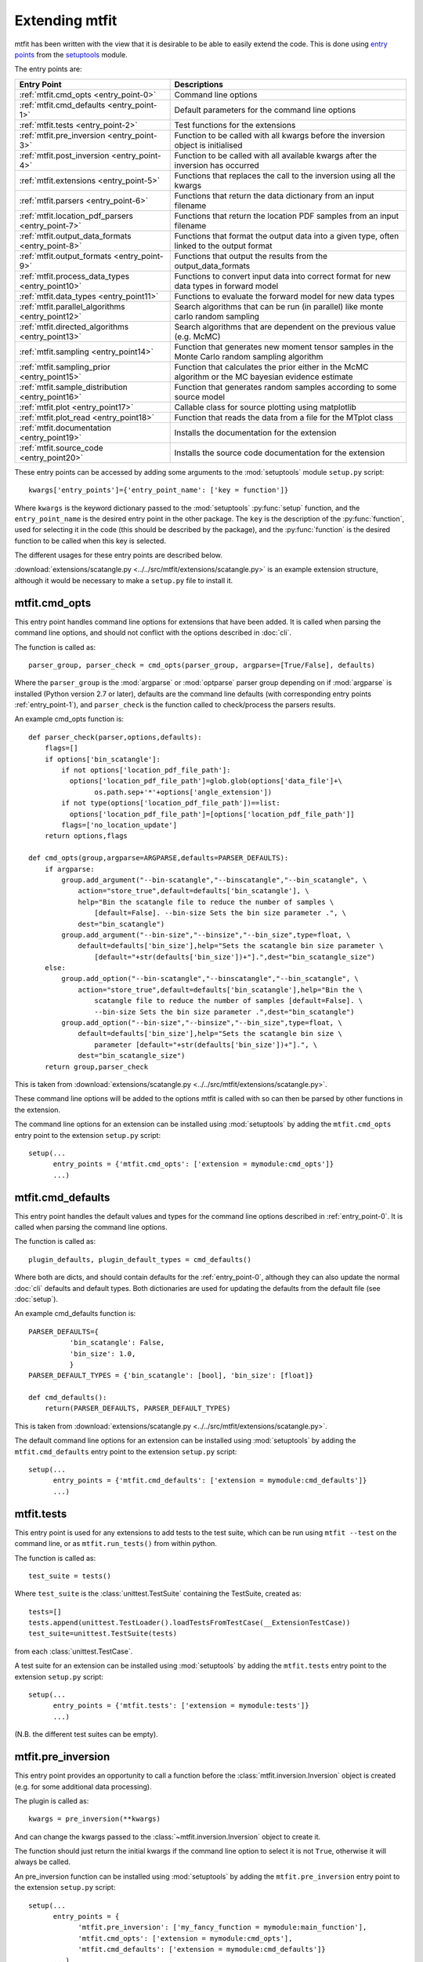 *********************************
Extending mtfit
*********************************

mtfit has been written with the view that it is desirable to be able to easily extend the code. This is done using `entry points <https://pythonhosted.org/setuptools/pkg_resources.html#entry-points>`_ from the `setuptools <https://pythonhosted.org/setuptools>`_ module.

The entry points are:

.. only:: latex

    .. tabularcolumns:: |l|L|

+-------------------------------------------------+----------------------------------------------------+
|Entry Point                                      |Descriptions                                        |
+=================================================+====================================================+
|:ref:`mtfit.cmd_opts <entry_point-0>`            |Command line options                                |
+-------------------------------------------------+----------------------------------------------------+
|:ref:`mtfit.cmd_defaults <entry_point-1>`        |Default parameters for the command line options     |
+-------------------------------------------------+----------------------------------------------------+
|:ref:`mtfit.tests <entry_point-2>`               |Test functions for the extensions                   |
+-------------------------------------------------+----------------------------------------------------+
|:ref:`mtfit.pre_inversion <entry_point-3>`       |Function to be called with all kwargs before the    |
|                                                 |inversion object is initialised                     |
+-------------------------------------------------+----------------------------------------------------+
|:ref:`mtfit.post_inversion <entry_point-4>`      |Function to be called with all available kwargs     |
|                                                 |after the inversion has occurred                    |
+-------------------------------------------------+----------------------------------------------------+
|:ref:`mtfit.extensions <entry_point-5>`          |Functions that replaces the call to the inversion   |
|                                                 |using all the kwargs                                |
+-------------------------------------------------+----------------------------------------------------+
|:ref:`mtfit.parsers <entry_point-6>`             |Functions that return the data dictionary from an   |
|                                                 |input filename                                      |
+-------------------------------------------------+----------------------------------------------------+
|:ref:`mtfit.location_pdf_parsers <entry_point-7>`|Functions that return the location PDF samples      |
|                                                 |from an input filename                              |
+-------------------------------------------------+----------------------------------------------------+
|:ref:`mtfit.output_data_formats <entry_point-8>` |Functions that format the output data into a given  |
|                                                 |type, often linked to the output format             |
+-------------------------------------------------+----------------------------------------------------+
|:ref:`mtfit.output_formats <entry_point-9>`      |Functions that output the results from the          |
|                                                 |output_data_formats                                 |
+-------------------------------------------------+----------------------------------------------------+
|:ref:`mtfit.process_data_types <entry_point10>`  |Functions to convert input data into correct        |
|                                                 |format for new data types in forward model          |
+-------------------------------------------------+----------------------------------------------------+
|:ref:`mtfit.data_types <entry_point11>`          |Functions to evaluate the forward model for new     |
|                                                 |data types                                          |
+-------------------------------------------------+----------------------------------------------------+
|:ref:`mtfit.parallel_algorithms <entry_point12>` |Search algorithms that can be run (in parallel)     |
|                                                 |like monte carlo random sampling                    |
+-------------------------------------------------+----------------------------------------------------+
|:ref:`mtfit.directed_algorithms <entry_point13>` |Search algorithms that are dependent on the         |
|                                                 |previous value (e.g. McMC)                          |
+-------------------------------------------------+----------------------------------------------------+
|:ref:`mtfit.sampling <entry_point14>`            |Function that generates new moment tensor samples   |
|                                                 |in the Monte Carlo random sampling algorithm        |
+-------------------------------------------------+----------------------------------------------------+
|:ref:`mtfit.sampling_prior <entry_point15>`      |Function that calculates the prior either in the    |
|                                                 |McMC algorithm or the MC bayesian evidence          |
|                                                 |estimate                                            |
+-------------------------------------------------+----------------------------------------------------+
|:ref:`mtfit.sample_distribution <entry_point16>` |Function that generates random samples according    |
|                                                 |to some source model                                |
+-------------------------------------------------+----------------------------------------------------+
|:ref:`mtfit.plot <entry_point17>`                |Callable class for source plotting using            |
|                                                 |matplotlib                                          |
+-------------------------------------------------+----------------------------------------------------+
|:ref:`mtfit.plot_read <entry_point18>`           |Function that reads the data from a file for the    |
|                                                 |MTplot class                                        |
+-------------------------------------------------+----------------------------------------------------+
|:ref:`mtfit.documentation <entry_point19>`       |Installs the documentation for the extension        |
+-------------------------------------------------+----------------------------------------------------+
|:ref:`mtfit.source_code <entry_point20>`         |Installs the source code documentation for the      |
|                                                 |extension                                           |
+-------------------------------------------------+----------------------------------------------------+

These entry points can be accessed by adding some arguments to the :mod:`setuptools` module ``setup.py`` script::

     kwargs['entry_points']={'entry_point_name': ['key = function']}

Where ``kwargs`` is the keyword dictionary passed to the :mod:`setuptools` :py:func:`setup` function, and the ``entry_point_name`` is the desired entry point in the other package.
The ``key`` is the description of the :py:func:`function`, used for selecting it in the code (this should be described by the package), and the :py:func:`function` is the desired function to be called when this key is selected.

The different usages for these entry points are described below.

:download:`extensions/scatangle.py <../../src/mtfit/extensions/scatangle.py>` is an example extension structure, although it would be necessary to make a ``setup.py`` file to install it.


.. _entry_point-0:

mtfit.cmd_opts
--------------------------

This entry point handles command line options for extensions that have been added. It is called when parsing the command line options, and should not conflict with the options described in :doc:`cli`.

The function is called as::

    parser_group, parser_check = cmd_opts(parser_group, argparse=[True/False], defaults)

Where the ``parser_group`` is the :mod:`argparse` or :mod:`optparse` parser group depending on if :mod:`argparse` is installed (Python version 2.7 or later), defaults are the command line defaults (with corresponding entry points :ref:`entry_point-1`), and ``parser_check`` is the function called to check/process the parsers results.

An example cmd_opts function is::

    def parser_check(parser,options,defaults):
        flags=[]
        if options['bin_scatangle']:
            if not options['location_pdf_file_path']:
              options['location_pdf_file_path']=glob.glob(options['data_file']+\
                    os.path.sep+'*'+options['angle_extension'])
            if not type(options['location_pdf_file_path'])==list:
              options['location_pdf_file_path']=[options['location_pdf_file_path']]
            flags=['no_location_update']
        return options,flags

    def cmd_opts(group,argparse=ARGPARSE,defaults=PARSER_DEFAULTS):
        if argparse:
            group.add_argument("--bin-scatangle","--binscatangle","--bin_scatangle", \
                action="store_true",default=defaults['bin_scatangle'], \
                help="Bin the scatangle file to reduce the number of samples \
                    [default=False]. --bin-size Sets the bin size parameter .", \
                dest="bin_scatangle")
            group.add_argument("--bin-size","--binsize","--bin_size",type=float, \
                default=defaults['bin_size'],help="Sets the scatangle bin size parameter \
                    [default="+str(defaults['bin_size'])+"].",dest="bin_scatangle_size")
        else:
            group.add_option("--bin-scatangle","--binscatangle","--bin_scatangle", \
                action="store_true",default=defaults['bin_scatangle'],help="Bin the \
                    scatangle file to reduce the number of samples [default=False]. \
                    --bin-size Sets the bin size parameter .",dest="bin_scatangle")
            group.add_option("--bin-size","--binsize","--bin_size",type=float, \
                default=defaults['bin_size'],help="Sets the scatangle bin size \
                    parameter [default="+str(defaults['bin_size'])+"].", \
                dest="bin_scatangle_size")
        return group,parser_check

This is taken from :download:`extensions/scatangle.py <../../src/mtfit/extensions/scatangle.py>`.

These command line options will be added to the options mtfit is called with so can then be parsed by other functions in the extension.

The command line options for an extension can be installed using :mod:`setuptools` by adding the ``mtfit.cmd_opts`` entry point to the extension ``setup.py`` script::

    setup(...
          entry_points = {'mtfit.cmd_opts': ['extension = mymodule:cmd_opts']}
          ...)


.. _entry_point-1:

mtfit.cmd_defaults
--------------------------

This entry point handles the default values and types for the command line options described in :ref:`entry_point-0`. It is called when parsing the command line options.

The function is called as::

    plugin_defaults, plugin_default_types = cmd_defaults()

Where both are dicts, and should contain defaults for the :ref:`entry_point-0`, although they can also update the normal :doc:`cli` defaults and default types. Both dictionaries are used for updating the defaults from the default file (see :doc:`setup`).

An example cmd_defaults function is::

    PARSER_DEFAULTS={
              'bin_scatangle': False,
              'bin_size': 1.0,
              }
    PARSER_DEFAULT_TYPES = {'bin_scatangle': [bool], 'bin_size': [float]}

    def cmd_defaults():
        return(PARSER_DEFAULTS, PARSER_DEFAULT_TYPES)

This is taken from :download:`extensions/scatangle.py <../../src/mtfit/extensions/scatangle.py>`.


The default command line options for an extension can be installed using :mod:`setuptools` by adding the ``mtfit.cmd_defaults`` entry point to the extension ``setup.py`` script::

    setup(...
          entry_points = {'mtfit.cmd_defaults': ['extension = mymodule:cmd_defaults']}
          ...)


.. _entry_point-2:

mtfit.tests
--------------------------

This entry point is used for any extensions to add tests to the test suite, which can be run using ``mtfit --test`` on the command line, or as ``mtfit.run_tests()`` from within python.

The function is called as::

    test_suite = tests()

Where ``test_suite`` is the :class:`unittest.TestSuite` containing the TestSuite, created as::

    tests=[]
    tests.append(unittest.TestLoader().loadTestsFromTestCase(__ExtensionTestCase))
    test_suite=unittest.TestSuite(tests)

from each :class:`unittest.TestCase`.

A test suite for an extension can be installed using :mod:`setuptools` by adding the ``mtfit.tests`` entry point to the extension ``setup.py`` script::

    setup(...
          entry_points = {'mtfit.tests': ['extension = mymodule:tests']}
          ...)

(N.B. the different test suites can be empty).



.. _entry_point-3:

mtfit.pre_inversion
--------------------------

This entry point provides an opportunity to call a function before the :class:`mtfit.inversion.Inversion` object is created (e.g. for some additional data processing).

The plugin is called as::

        kwargs = pre_inversion(**kwargs)

And can change the kwargs passed to the  :class:`~mtfit.inversion.Inversion` object to create it.

The function should just return the initial kwargs if the command line option to select it is not ``True``, otherwise it will always be called.

An pre_inversion function can be installed using :mod:`setuptools` by adding the ``mtfit.pre_inversion`` entry point to the extension ``setup.py`` script::

    setup(...
          entry_points = {
                'mtfit.pre_inversion': ['my_fancy_function = mymodule:main_function'],
                'mtfit.cmd_opts': ['extension = mymodule:cmd_opts'],
                'mtfit.cmd_defaults': ['extension = mymodule:cmd_defaults']}
          ...)

Where the :ref:`mtfit.cmd_opts <entry_point-0>` and :ref:`mtfit.cmd_defaults <entry_point-1>` entry points  have been included.


.. _entry_point-4:

mtfit.post_inversion
--------------------------

This entry point provides an opportunity to call a function after the :class:`mtfit.inversion.Inversion` object is created (e.g. for some additional data processing).

The plugin is called as::

        post_inversion(**kwargs)

The function should just return nothing if the command line option to select it is not ``True``, otherwise it will always be called.

An post_inversion function can be installed using :mod:`setuptools` by adding the ``mtfit.post_inversion`` entry point to the extension ``setup.py`` script::

    setup(...
          entry_points = {
                'mtfit.post_inversion': ['my_fancy_function = mymodule:main_function'],
                'mtfit.cmd_opts': ['extension = mymodule:cmd_opts'],
                'mtfit.cmd_defaults': ['extension = mymodule:cmd_defaults']}
          ...)

Where the :ref:`mtfit.cmd_opts <entry_point-0>` and :ref:`mtfit.cmd_defaults <entry_point-1>`  entry points have been included.


.. _entry_point-5:

mtfit.extensions
--------------------------

This entry point allows functions that can replace the main call to the :class:`mtfit.inversion.Inversion` object and to the :func:`mtfit.inversion.Inversion.forward()` function.

The plugin is called as::

        result = ext(**kwargs)
        if result != 1
            return result

Where kwargs are all the command line options that have been set.

If the result of the extension is ``1`` the program will not exit (this should be the case if the kwargs option to call the extension is not True), otherwise it exits.

N.B it is necessary for an extension to also have installed functions for the entry points:

    * :ref:`mtfit.cmd_opts <entry_point-0>`,
    * :ref:`mtfit.cmd_defaults <entry_point-1>`,

and the function should check if the appropriate option has been selected on the command line (if it doesn't it will always run).

An extension function can be installed using :mod:`setuptools` by adding the ``mtfit.extensions`` entry point to the extension ``setup.py`` script::

    setup(...
          entry_points = {
                'mtfit.extensions': ['my_fancy_function = mymodule:main_function'],
                'mtfit.cmd_opts': ['extension = mymodule:cmd_opts'],
                'mtfit.cmd_defaults': ['extension = mymodule:cmd_defaults']}
          ...)

Where the :ref:`mtfit.cmd_opts <entry_point-0>` and :ref:`mtfit.cmd_defaults <entry_point-1>` entry points  have been included.



.. _entry_point-6:

mtfit.parsers
--------------------------

The :ref:`mtfit.parsers <entry_point-6>` entry point allows additional input file parsers to be added. The CSV parser is added using this in the ``setup.py`` script::

    kwargs['entry_points'] = {'mtfit.parsers': ['.csv = mtfit.inversion:parse_csv']}

:mod:`mtfit` expects to call the plugin (if the data-file extension matches) as::

    data = plugin(filename)


A parser for a new file format can be installed using :mod:`setuptools` by adding the ``mtfit.parsers`` entry point to the extension ``setup.py`` script::

    setup(...
          entry_points = {
                'mtfit.parsers':
                    ['.my_format = mymodule.all_parsers:my_format_parser_function']
                }
          ...
          )

The parser is called using::

    data = my_new_format_parser_function(filename)

Where the ``filename`` is the data filename and ``data`` is the data dictionary (see :ref:`creating-data-dictionary-label`).

When a new parser is installed, the format (.my_new_format) will be called if it corresponds to the data-file extension. However if the extension doesn't match any of the parsers it will try all of them.

.. _entry_point-7:

mtfit.location_pdf_parsers
--------------------------

This entry point allows additional location :term:`PDF` file parsers to be added

:mod:`mtfit` expects to call the plugin (if the extension matches) as::

    location_samples,location_probability=plugin(filename,number_station_samples)

Where number_station_samples is the number of samples to use (i.e subsampling if there are more samples in the location :term:`PDF`).

A parser for a new format can be installed using  :mod:`setuptools` by adding the ``mtfit.location_pdf_parsers`` entry point to the extension ``setup.py`` script::

    setup(...
          entry_points = {
                'mtfit.location_pdf_parsers':
                    ['.my_format = mymodule.all_parsers:my_format_parser_function']
            }
          ...)

The parser is called using::

    location_samples,location_probability=my_format_parser_function(filename,
            number_location_samples)

Where the ``filename`` is the location :term:`PDF` filename and ``number_location_samples`` is the number of samples to use (i.e subsampling if there are more samples in the location :term:`PDF`).


The expected format for the location_samples and location_probability return values are::

    location_samples = [
        {'Name': ['S01', 'S02', ...], 'Azimuth': np.matrix([[121.], [37.], ...]),
            'TakeOffAngle': np.matrix([[88.], [12.], ...])},
         {'Name': ['S01', 'S02', ...],'Azimuth': np.matrix([[120.], [36.], ...]),
            'TakeOffAngle': np.matrix([[87.], [11.], ...])}
        ]
    location_probability=[0.8,1.2, ...]

These are then used in a :term:`Monte Carlo method` approach to include the location uncertainty in the inversion (see :doc:`bayes`).

When a new parser is installed, the format (.my_new_format) will be called if it corresponds to the data-file extension. However if the extension doesn't match any of the parsers it will try all of them.


.. _entry_point-8:

mtfit.output_data_formats
--------------------------

A parser for a new output data format can be installed using :mod:`setuptools` by adding the ``mtfit.output_data_formats`` entry point to the extension ``setup.py`` script::

    setup(...
          entry_points = {
                'mtfit.output_data_formats':
                    ['my_format = mymodule.all_parsers:my_output_data_function']
                }
          ...)

The parser is called using::

    output_data = my_output_data_function(event_data, self.inversion_options,
        output_data, location_samples, location_sample_multipliers,
        self.multiple_events, self._diagnostic_output, *args, **kwargs)

Where the ``event_data`` is the dictionary of event data, ``self.inversion_options`` are the inversion options set using the ``-i`` command line argument (see :doc:`cli`), the location_sample parameters are the :term:`PDF`
 samples described above, and the ``multiple_events`` and ``_diagnostic_output`` are corresponding boolean flags.

The format is set using the ``--resultsformat`` command line argument (see :doc:`cli`) or the ``results_format``  function argument when initialising the  :class:`~mtfit.inversion.Inversion` object.

The resulting ``output_data`` is normally expected to be either a dictionary to be passed to the output_format function to write to disk, or a pair of dictionaries (``list``). However it is passed straight through to the output file format function so it is possible to have a custom ``output_data`` object that is then dealt with in the output file formats function (see :ref:`entry_point-9`).
When a new parser is installed, the format (``my_format``) will be added to the possible result formats on the command line (``--resultsformat`` option in :doc:`cli`).


.. _entry_point-9:

mtfit.output_formats
--------------------------

mtfit has an entry point for the function that outputs the results to a specific file format.

The function outputs the results from the :ref:`output_data_formats function <entry_point-8>` and returns a string to be printed to the terminal and the output filename (it should change the extension as required) e.g.::

    out_string,filename=output_formatter(out_data,filename,JobPool,*args,**kwargs)

``JobPool`` is a :class:`mtfit.inversion.JobPool`, which handles job tasking if the inversion is being run in parallel. It can be passed a task (callable object) to write to disk in parallel.

The format is set using the ``--format`` command line argument (see :doc:`cli`) or the ``format``  function argument when initialising the  :class:`~mtfit.inversion.Inversion` object.

A new format can be installed using  :mod:`setuptools` by adding the ``mtfit.output_formats`` entry point to the extension ``setup.py`` script::

    setup(...
          entry_points = {
                'mtfit.output_formats':
                    ['my_format = mymodule.all_parsers:my_output_format_function']
                }
          ...)

The parser is called using::

    output_string, fname = my_output_format_function(output_data,
            fname, pool, *args, **kwargs)

Where the ``fname`` is the output filename and ``output_data`` is the output data from the output data parser (see :ref:entry_point-8`). ``pool`` is the :class:`mtfit.inversion.JobPool`.

When a new parser is installed, the format (``my_format``) will be added to the possible output formats on the command line (``--format`` option in :doc:`cli`).


.. _entry_point10:

mtfit.process_data_types
--------------------------

A function to process the data from the input data to the correct format for an :ref:`mtfit.data_types <entry_point11>` extension. This can be installed can be installed using :mod:`setuptools` by adding the ``mtfit.process_data_types`` entry point to the extension ``setup.py`` script::

    setup(...
          entry_points = {
                'mtfit.process_data_types':
                    ['my_data_type = mymodule.all_parsers:my_data_type_preparation']
                }
          ...)

The function is called using::

    extension_data_dict = extension_function(event)

where event is the data dictionary (keys correspond to different data types and the settings of the inversion_options parameter).
The function returns a dict, with the station coefficients having keys ``a_***``  or ``aX_***`` where ``X`` is a single identifying digit. These station coefficients are a 3rd rank numpy array, with the middle index corresponding to the location samples.

.. _entry_point11:

mtfit.data_types
--------------------------

A function to evaluate the forward model likelihood for a new data-type. This can be installed can be installed using :mod:`setuptools` by adding the ``mtfit.data_types`` entry point to the extension ``setup.py`` script::

    setup(...
          entry_points = {
                'mtfit.data_types':
                    ['my_data_type = mymodule.all_parsers:my_data_type_likelihood']
                }
          ...)

The inputs are prepared using an :ref:`mtfit.process_data_types <entry_point10>` extension.

The function is called using::

    ln_pdf = extension_function(self.mt, **self.ext_data[key])

where ``self.ext_data[key]`` is the data prepared by the :ref:`mtfit.process_data_types <entry_point10>` function for this extension. The ``mt`` variable is a numpy array of moment tensor six vectors in the form::

    self.mt = np.array([[m11, ...],
                        [m22, ...],
                        [m33, ...],
                        [sqrt(2)*m12, ...],
                        [sqrt(2)*m13, ...],
                        [sqrt(2)*m23, ...]])

The station coefficients for the extension should be named as ``a_***`` or ``aX_***`` where ``X`` is a single identifying digit, and be a 3rd rank numpy array, with the middle index corresponding to the location samples.
The function returns a :class:`mtfit.probability.LnPDF` for the moment tensors provided. If the function does not exist, an error is raised, and the result ignored.

The function should handle any c/cython calling internally.

.. warning::

    It is assumed that the data used is independent, but this must be checked by the user.

Relative inversions can also be handled, but the extension name requires ``relative`` in it.

Relative functions are called using::

    ln_pdf, scale, scale_uncertainty = extension_function(self.mt, ext_data_1, ext_data_2)

Where ``ext_data_*`` is the extension data for each event as a dictionary. This dictionary, generated using the :ref:`mtfit.process_data_types <entry_point10>` function for this extension, should also contain a list of the receivers with observations, ordered in the same order as the numpy array of the data, as this is used for station indexing.

The ``scale`` and ``scale_uncertainty`` return variables correspond to estimates of the relative seismic moment between the two events, if it is generated by the extension function (if this is not estimated, ``1.`` and ``0.`` should be returned)


.. _entry_point12:

mtfit.parallel_algorithms
--------------------------

This extension provides an entry point for customising the search algorithm. This can be installed using :mod:`setuptools` by adding the ``mtfit.parallel_algorithms`` entry point to the extension ``setup.py`` script::

    setup(...
          entry_points = {
                'mtfit.parallel_algorithms':
                    ['my_new_algorithm = mymodule:my_new_algorithm_class']
                }
          ...)

The algorithm should inherit from :class:`mtfit.algorithms.monte_carlo_random._MonteCarloRandomSample`, or have the  functions :func:`initialise`, :func:`iterate`, :func:`__output__` and attributes :attr:`iteration`, :attr:`start_time`, and :attr:`pdf_sample` as a :class:`mtfit.sampling.Sample` or :class:`mtfit.sampling.FileSample` object.

The ``mtfit.parallel_algorithms`` entry point is for algorithms to replace the standard Monte Carlo random sampling algorithm, which can be called and run in parallel to generate new samples - see :func:`mtfit.inversion._random_sampling_forward`.

The algorithm is initialised as::

    algorithm = extension_algorithm(**kwargs)

where ``kwargs`` are the input arguments for the inversion object, and a few additional parameters such as the number of samples (``number_samples``), which is the number of samples per iteration, accounting for memory. Additional ``kwargs`` can be added using the :ref:`mtfit.cmd_opts<entry_point-0>` entry point.

The algorithm will be initialised, and expected to return the moment tensors to check in the forward model, and ``end=True``::

    mts, end = self.algorithm.initialise()

``end`` is a boolean flag to determine whether the end of the search has been reached, and mts is the numpy array of moment tensors in the form::

    mts = np.array([[m11, ...],
                    [m22, ...],
                    [m33, ...],
                    [sqrt(2)*m12, ...],
                    [sqrt(2)*m13, ...],
                    [sqrt(2)*m23, ...]])

After initialisation, the results are returned from the :class:`mtfit.inversion.ForwardTask` object as a dictionary which should be parsed using the :func:`iterate` function::

    mts, end = self.algorithm.iterate({'moment_tensors': mts, 'ln_pdf': ln_p_total, 'n': N})

The forward models can be run in parallel, either using :mod:`multiprocessing` or using MPI to pass the ``end`` flag. Consequently, these algorithms have no ordering, so can not depend on previous samples - to add an algorithm that is, it is necessary to use the :ref:`mtfit.directed_algorithms<entry_point13>` entry point.


.. _entry_point13:

mtfit.directed_algorithms
--------------------------

This extension provides an entry point for customising the search algorithm. This can be installed can be installed using :mod:`setuptools` by adding the ``mtfit.directed_algorithms`` entry point to the extension ``setup.py`` script::

    setup(...
          entry_points = {
                'mtfit.directed_algorithms':
                    ['my_new_algorithm = mymodule:my_new_algorithm_class']
                }
          ...)

The algorithm should inherit from :class:`mtfit.algorithms.__base__._BaseAlgorithm`, or have the functions :func:`initialise`, :func:`iterate`, :func:`__output__` and attribute :attr:`pdf_sample` as a :class:`mtfit.sampling.Sample` or :class:`mtfit.sampling.FileSample` object.

The ``mtfit.directed_algorithms`` entry point is for algorithms to replace the Markov chain Monte Carlo sampling algorithms - see :func:`mtfit.inversion._mcmc_sampling_forward`, using an :class:`mtfit.inversion.MCMCForwardTask` object

The algorithm is initialised as::

    algorithm = extension_algorithm(**kwargs)

where ``kwargs`` are the input arguments for the inversion object, and a few additional parameters such as the number of samples (``number_samples``), which is the number of samples per iteration, accounting for memory. Additional ``kwargs`` can be added using the :ref:`mtfit.cmd_opts<entry_point-0>` entry point.

The algorithm will be initialised, and expected to return the moment tensors to check in the forward model, and ``end=True``::

    mts, end = self.algorithm.initialise()

``end`` is a boolean flag to determine whether the end of the search has been reached, and ``mts`` is the numpy array of moment tensors in the form::

    mts = np.array([[m11, ...],
                    [m22, ...],
                    [m33, ...],
                    [sqrt(2)*m12, ...],
                    [sqrt(2)*m13, ...],
                    [sqrt(2)*m23, ...]])

After initialisation, the results are returned from the :class:`mtfit.inversion.ForwardTask` object as a dictionary which should be parsed using the iterate function::

    mts, end = self.algorithm.iterate({'moment_tensors': mts,'ln_pdf': ln_p_total, 'n': N})

The forward models are run in order, so can depend on previous samples - to add an algorithm that does not need this, use the :ref:`mtfit.parallel_algorithms<entry_point12>` entry point.


.. _entry_point14:

mtfit.sampling
--------------------------

This extension provides an entry point for customising the moment tensor sampling used by the search algorithm. This can be installed can be installed using :mod:`setuptools` by adding the ``mtfit.sampling`` entry point to the extension ``setup.py`` script::

    setup(...
          entry_points = {
                'mtfit.sampling':
                    ['my_extension_name = mymodule:my_source_sampling']
                }
          ...)

The function should return a numpy array or matrix of normalised moment tensor six vectors in the form::

    mts = np.array([[m11, ...],
                    [m22, ...],
                    [m33, ...],
                    [sqrt(2)*m12, ...],
                    [sqrt(2)*m13, ...],
                    [sqrt(2)*m23, ...]])

If an alternate sampling is desired for the McMC case (ie. a different model), it is necessary to extend the algorithm class using the ``mtfit.directed_algorithms`` entry point.


.. _entry_point15:

mtfit.sampling_prior
--------------------------

This extension provides an entry point for customising the prior distribution of moment tensors used by the search algorithm. This can be installed can be installed using :mod:`setuptools` by adding the ``mtfit.sampling_prior`` entry point to the extension ``setup.py`` script::

    setup(...
          entry_points = {
                'mtfit.sampling_prior':
                    ['my_extension_name = mymodule:my_sampling_prior']
                }
          ...)

Different functions should be chosen for the Monte Carlo algorithms compared to the Markov chain Monte Carlo algorithms. In the Monte Carlo case, the prior is used to calculate the Bayesian evidence, and depends on the source type parameters.
It must reflect the prior distribution on the source samples as a Monte Carlo type integration is used to calculate it, and should return a float from two input floats::

    prior = prior_func(gamma, delta)

In the Markov chain Monte Carlo case, the function should return the prior of a sample, dependent on the selected model, again as a float. It is called as::

    prior = uniform_prior(xi, dc=None, basic_cdc=False, max_poisson=0, min_poisson=0)

where xi is a dictionary of the sample parameters e.g.::

    xi = {'gamma': 0.1, 'delta': 0.3, 'kappa': pi/2, 'h': 0.5, 'sigma': 0}

If an alternate sampling is desired for the Markov chain Monte Carlo case (ie. a different model), it is necessary to extend the algorithm class using the ``mtfit.directed_algorithms`` entry point.


.. _entry_point16:

mtfit.sample_distribution
--------------------------

This extension provides an entry point for customising the source sampling used by the Monte Carlo search algorithm. This can be installed can be installed using :mod:`setuptools` by adding the ``mtfit.sample_distribution`` entry point to the extension ``setup.py`` script::

    setup(...
          entry_points = {
                'mtfit.sample_distribution':
                    ['my_extension_name = mymodule:my_random_model_func']
                }
          ...)

The model must generate a random sample according in the form of a numpy matrix or array::

    mts = np.array([[m11, ...],
                    [m22, ...],
                    [m33, ...],
                    [sqrt(2)*m12, ...],
                    [sqrt(2)*m13, ...],
                    [sqrt(2)*m23, ...]])

If an alternate sampling is desired for the Markov chain Monte Carlo case (ie. a different model), it is necessary to extend the algorithm class using the ``mtfit.directed_algorithms`` entry point.


.. _entry_point17:

mtfit.plot
--------------------------

This extension provides an entry point for customising the plot type the for mtfit.plot.MTplot object. This can be installed can be installed using :mod:`setuptools` by adding the ``mtfit.plot`` entry point to the extension ``setup.py`` script::

    setup(...
          entry_points = {
                'mtfit.plot':
                    ['plottype = mymodule:my_plot_class']
                }
          ...)

The object should be a callable object which can accept the moment tensor 6-vector, matplotlib figure, matplotlib grid_spec and other arguments (see the :class:`mtfit.plot.plot_classes._BasePlot` class for an example), with the :func:`__call__` function corresponding to plotting the moment tensor.

The plottype name in the setup.py script should be lower case with no spaces, hypens or underscores (these are removed in parsing the plottype).



.. _entry_point18:

mtfit.plot_read
--------------------------

This extension provides an entry point for customising the input file parser for reading data for the mtfit.plot.MTplot object. This can be installed can be installed using :mod:`setuptools` by adding the ``mtfit.plot_read`` entry point to the extension ``setup.py`` script::

    setup(...
          entry_points = {
                'mtfit.plot_read':
                    ['.file_extension = mymodule:my_read_function']
                }
          ...)

The function should accept an input filename and return a tuple of dicts for event and station data respectively



.. _entry_point19:

mtfit.documentation
--------------------------

This extension provides an entry point for customising the search algorithm. This can be installed can be installed using :mod:`setuptools` by adding the ``mtfit.documentation`` entry point to the extension ``setup.py`` script::

    setup(...
          entry_points = {
                'mtfit.documentation':
                    ['my_extension_name = mymodule:my_rst_docs']
                }
          ...)

The function should return a :ref:`ReST<http://docutils.sourceforge.net/rst.html>` string that can be written out when building the documentation using :mod:`sphinx`.

The name should be the extension name with _ replacing spaces. This will be capitalised into the link in the documentation.


.. _entry_point20:

mtfit.source_code
--------------------------

This extension provides an entry point for customising the search algorithm. This can be installed can be installed using :mod:`setuptools` by adding the ``mtfit.source_code`` entry point to the extension ``setup.py`` script::

    setup(...
          entry_points = {
                'mtfit.source_code':
                    ['my_extension_name = mymodule:my_rst_source_code_docs']
                }
          ...)

The function should return a ``ReST`` string that can be written out when building the documentation using :mod:`sphinx`.

The name should be the extension name with _ replacing spaces. This will be capitalised into the link in the documentation.



